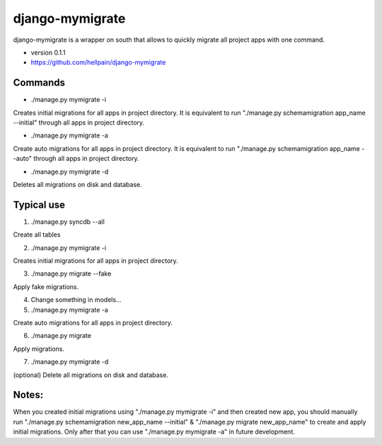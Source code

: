 =====
django-mymigrate
=====

django-mymigrate is a wrapper on south that allows to quickly migrate all project apps with one command.

- version 0.1.1

- https://github.com/hellpain/django-mymigrate


Commands
-----------

- ./manage.py mymigrate -i

Creates initial migrations for all apps in project directory.
It is equivalent to run "./manage.py schemamigration app_name --initial" through all apps in project directory.

- ./manage.py mymigrate -a

Create auto migrations for all apps in project directory.
It is equivalent to run "./manage.py schemamigration app_name --auto" through all apps in project directory.

- ./manage.py mymigrate -d

Deletes all migrations on disk and database.

Typical use
-----------

1) ./manage.py syncdb --all

Create all tables

2) ./manage.py mymigrate -i

Creates initial migrations for all apps in project directory.

3) ./manage.py migrate --fake

Apply fake migrations.

4) Change something in models...

5) ./manage.py mymigrate -a

Create auto migrations for all apps in project directory.

6) ./manage.py migrate

Apply migrations.

7) ./manage.py mymigrate -d

(optional) Delete all migrations on disk and database.

Notes:
-----------

When you created initial migrations using "./manage.py mymigrate -i" and then created new app, you should manually run
"./manage.py schemamigration new_app_name --initial" & "./manage.py migrate new_app_name" to create and apply initial migrations.
Only after that you can use "./manage.py mymigrate -a" in future development.